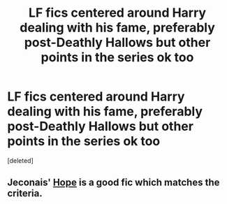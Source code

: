 #+TITLE: LF fics centered around Harry dealing with his fame, preferably post-Deathly Hallows but other points in the series ok too

* LF fics centered around Harry dealing with his fame, preferably post-Deathly Hallows but other points in the series ok too
:PROPERTIES:
:Score: 29
:DateUnix: 1475447470.0
:DateShort: 2016-Oct-03
:FlairText: Request
:END:
[deleted]


** Jeconais' [[http://jeconais.fanficauthors.net/Hope/index/][Hope]] is a good fic which matches the criteria.
:PROPERTIES:
:Author: shillecce
:Score: 1
:DateUnix: 1475677102.0
:DateShort: 2016-Oct-05
:END:
